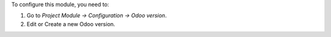 To configure this module, you need to:

#. Go to *Project Module -> Configuration -> Odoo version*.
#. Edit or Create a new Odoo version.
